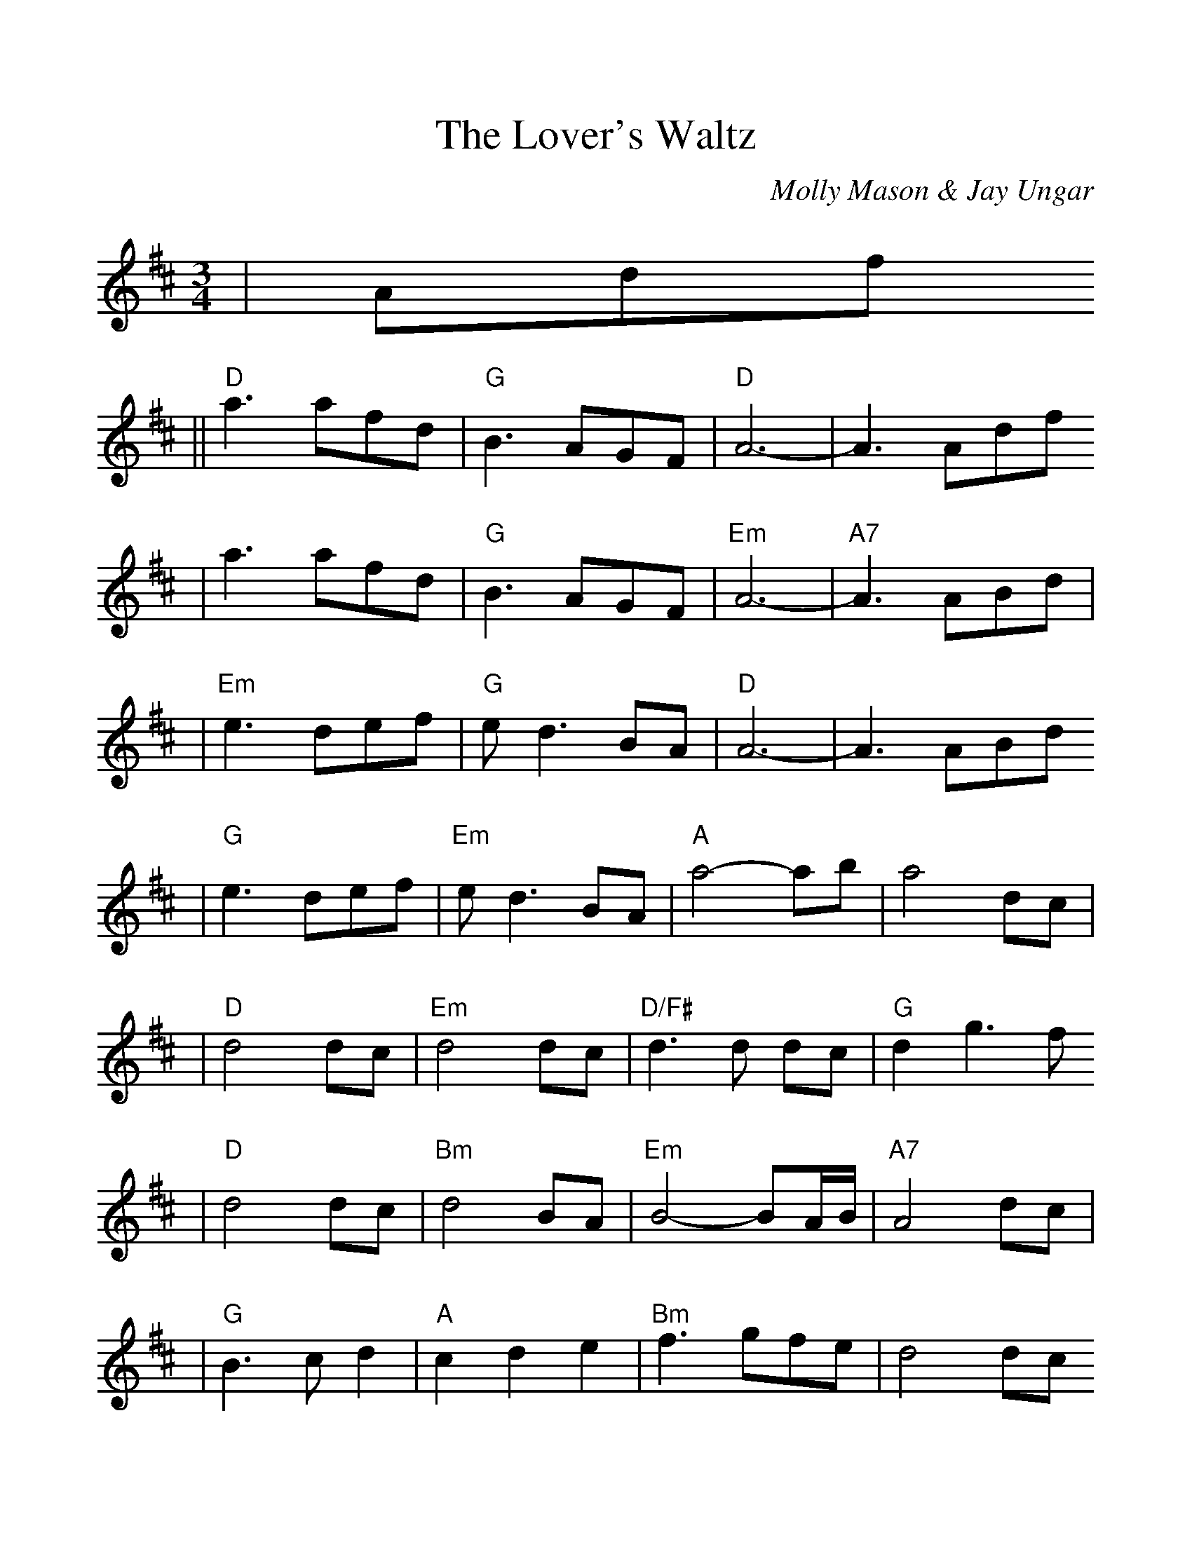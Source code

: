 %%scale 1.093
%%format dulcimer.fmt
X:1
T:Lover's Waltz, The
C:Molly Mason & Jay Ungar
M:3/4
L:1/8
K:D
|Adf
|| "D"a3 afd | "G"B3 AGF |  "D"A6-    |     A3 Adf
|     a3 afd | "G"B3 AGF | "Em"A6-    | "A7"A3 ABd|
| "Em"e3 def | "G"ed3 BA |  "D"A6-    |     A3 ABd
| "G"e3 def  | "Em"ed3    BA | "A"a4-    ab  |    a4  dc |
| "D"d4  dc   | "Em"d4    dc | "D/F#"d3d dc  | "G"d2 g3f
| "D"d4  dc   | "Bm"d4    BA | "Em"B4- BA/B/ |"A7"A4 dc |
| "G"B3 cd2   |  "A"c2 d2 e2 | "Bm"f3  gfe   |    d4 dc 
| "G"B2 c2 d2 | "A7"e2 d3  c | "D (G)"d6-    | "D7"d3 ||
K:G
|z3 DGB
||"G"d3 dBG | "C"E3 DCB, | "G"D6- | D3 DGB
| d3 dBG | "C"E3 DCB, | "Am"D6- | "D7"D3 DEG|
| "Am"A3 GAB | "C"AG3 ED | "G"D6- | D3 DEG
| "C"A3 GAB | "Am"AG3 ED | "D"d4- de | d4 GF |
| "G"G4 GF | "Am"G4 GF | "G/B"G3G GF | "C"G2 c3B
| "G"G4 GF | "Em"G4 ED | "Am"E4- ED/2E/2 |"D7"D4 GF |
| "C"E3 FG2 | "D"F2 G2 A2 | "Em"B3 cBA | G4 GF 
| "C"E2 F2 G2 | "D7"A2 G3 F | "G (C)"G6- | "G"G3 ||
